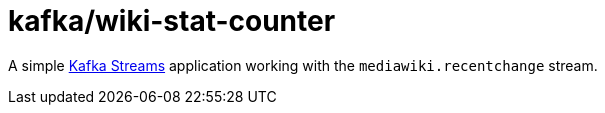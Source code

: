 = kafka/wiki-stat-counter

A simple https://kafka.apache.org/documentation/streams[Kafka Streams] application working with the `mediawiki.recentchange` stream.

